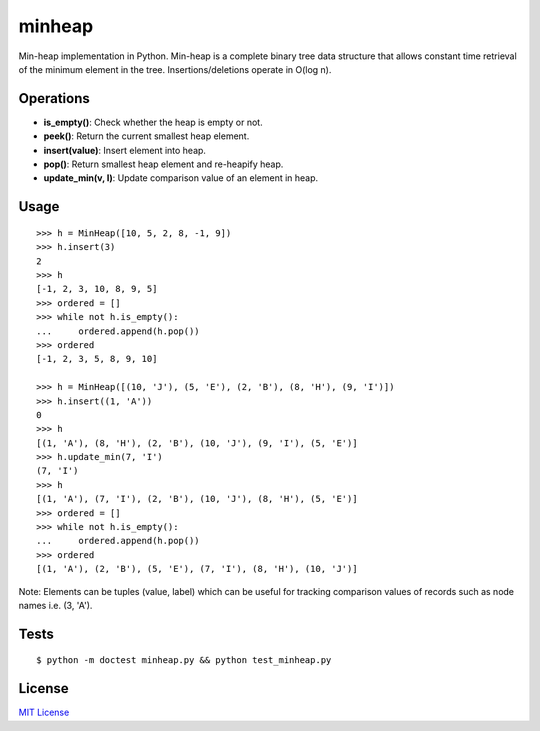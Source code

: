 =======
minheap
=======
Min-heap implementation in Python. Min-heap is a complete binary tree data
structure that allows constant time retrieval of the minimum element in
the tree. Insertions/deletions operate in O(log n).

Operations
----------
* **is_empty()**:         Check whether the heap is empty or not.
* **peek()**:             Return the current smallest heap element.
* **insert(value)**:      Insert element into heap.
* **pop()**:              Return smallest heap element and re-heapify heap.
* **update_min(v, l)**:     Update comparison value of an element in heap.

Usage
-----
::

        >>> h = MinHeap([10, 5, 2, 8, -1, 9])
        >>> h.insert(3)
        2
        >>> h
        [-1, 2, 3, 10, 8, 9, 5]
        >>> ordered = []
        >>> while not h.is_empty():
        ...     ordered.append(h.pop())
        >>> ordered
        [-1, 2, 3, 5, 8, 9, 10]

        >>> h = MinHeap([(10, 'J'), (5, 'E'), (2, 'B'), (8, 'H'), (9, 'I')])
        >>> h.insert((1, 'A'))
        0
        >>> h
        [(1, 'A'), (8, 'H'), (2, 'B'), (10, 'J'), (9, 'I'), (5, 'E')]
        >>> h.update_min(7, 'I')
        (7, 'I')
        >>> h
        [(1, 'A'), (7, 'I'), (2, 'B'), (10, 'J'), (8, 'H'), (5, 'E')]
        >>> ordered = []
        >>> while not h.is_empty():
        ...     ordered.append(h.pop())
        >>> ordered
        [(1, 'A'), (2, 'B'), (5, 'E'), (7, 'I'), (8, 'H'), (10, 'J')]

Note:
Elements can be tuples (value, label) which can be useful for tracking
comparison values of records such as node names i.e. (3, 'A').

Tests
-----
::

    $ python -m doctest minheap.py && python test_minheap.py

License
-------
`MIT License <https://github.com/kylepw/minheap/blob/master/LICENSE>`_
